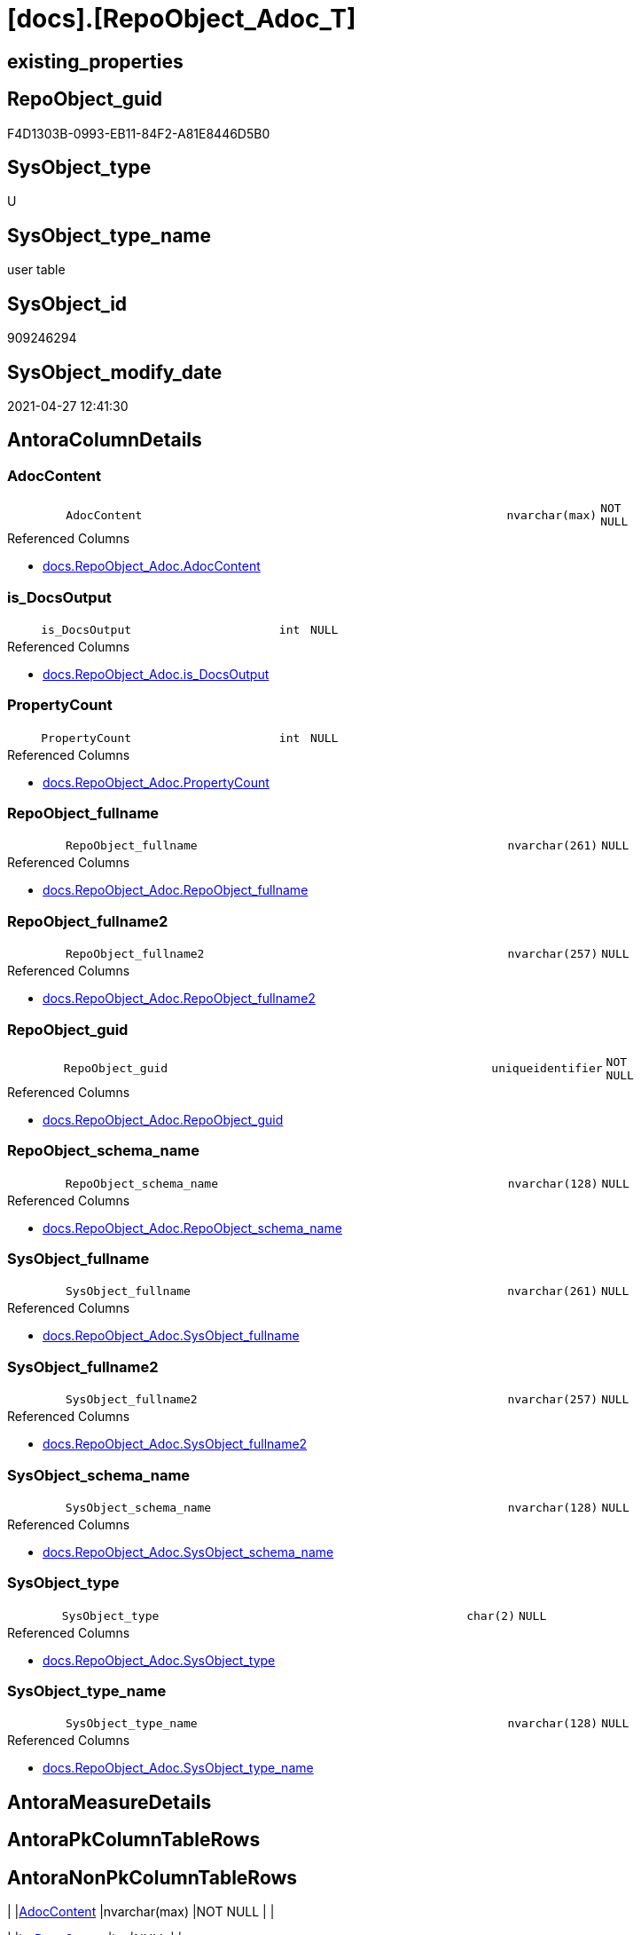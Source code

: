 = [docs].[RepoObject_Adoc_T]

== existing_properties

// tag::existing_properties[]
:ExistsProperty--antorareferencedlist:
:ExistsProperty--antorareferencinglist:
:ExistsProperty--description:
:ExistsProperty--has_history:
:ExistsProperty--has_history_columns:
:ExistsProperty--inheritancetype:
:ExistsProperty--is_persistence:
:ExistsProperty--is_persistence_check_duplicate_per_pk:
:ExistsProperty--is_persistence_check_for_empty_source:
:ExistsProperty--is_persistence_delete_changed:
:ExistsProperty--is_persistence_delete_missing:
:ExistsProperty--is_persistence_insert:
:ExistsProperty--is_persistence_truncate:
:ExistsProperty--is_persistence_update_changed:
:ExistsProperty--is_repo_managed:
:ExistsProperty--is_ssas:
:ExistsProperty--ms_description:
:ExistsProperty--persistence_source_repoobject_fullname:
:ExistsProperty--persistence_source_repoobject_fullname2:
:ExistsProperty--persistence_source_repoobject_guid:
:ExistsProperty--persistence_source_repoobject_xref:
:ExistsProperty--referencedobjectlist:
:ExistsProperty--usp_persistence_repoobject_guid:
:ExistsProperty--FK:
:ExistsProperty--AntoraIndexList:
:ExistsProperty--Columns:
// end::existing_properties[]

== RepoObject_guid

// tag::RepoObject_guid[]
F4D1303B-0993-EB11-84F2-A81E8446D5B0
// end::RepoObject_guid[]

== SysObject_type

// tag::SysObject_type[]
U 
// end::SysObject_type[]

== SysObject_type_name

// tag::SysObject_type_name[]
user table
// end::SysObject_type_name[]

== SysObject_id

// tag::SysObject_id[]
909246294
// end::SysObject_id[]

== SysObject_modify_date

// tag::SysObject_modify_date[]
2021-04-27 12:41:30
// end::SysObject_modify_date[]

== AntoraColumnDetails

// tag::AntoraColumnDetails[]
[#column-AdocContent]
=== AdocContent

[cols="d,8m,m,m,m,d"]
|===
|
|AdocContent
|nvarchar(max)
|NOT NULL
|
|
|===

.Referenced Columns
--
* xref:docs.RepoObject_Adoc.adoc#column-AdocContent[+docs.RepoObject_Adoc.AdocContent+]
--


[#column-is_DocsOutput]
=== is_DocsOutput

[cols="d,8m,m,m,m,d"]
|===
|
|is_DocsOutput
|int
|NULL
|
|
|===

.Referenced Columns
--
* xref:docs.RepoObject_Adoc.adoc#column-is_DocsOutput[+docs.RepoObject_Adoc.is_DocsOutput+]
--


[#column-PropertyCount]
=== PropertyCount

[cols="d,8m,m,m,m,d"]
|===
|
|PropertyCount
|int
|NULL
|
|
|===

.Referenced Columns
--
* xref:docs.RepoObject_Adoc.adoc#column-PropertyCount[+docs.RepoObject_Adoc.PropertyCount+]
--


[#column-RepoObject_fullname]
=== RepoObject_fullname

[cols="d,8m,m,m,m,d"]
|===
|
|RepoObject_fullname
|nvarchar(261)
|NULL
|
|
|===

.Referenced Columns
--
* xref:docs.RepoObject_Adoc.adoc#column-RepoObject_fullname[+docs.RepoObject_Adoc.RepoObject_fullname+]
--


[#column-RepoObject_fullname2]
=== RepoObject_fullname2

[cols="d,8m,m,m,m,d"]
|===
|
|RepoObject_fullname2
|nvarchar(257)
|NULL
|
|
|===

.Referenced Columns
--
* xref:docs.RepoObject_Adoc.adoc#column-RepoObject_fullname2[+docs.RepoObject_Adoc.RepoObject_fullname2+]
--


[#column-RepoObject_guid]
=== RepoObject_guid

[cols="d,8m,m,m,m,d"]
|===
|
|RepoObject_guid
|uniqueidentifier
|NOT NULL
|
|
|===

.Referenced Columns
--
* xref:docs.RepoObject_Adoc.adoc#column-RepoObject_guid[+docs.RepoObject_Adoc.RepoObject_guid+]
--


[#column-RepoObject_schema_name]
=== RepoObject_schema_name

[cols="d,8m,m,m,m,d"]
|===
|
|RepoObject_schema_name
|nvarchar(128)
|NULL
|
|
|===

.Referenced Columns
--
* xref:docs.RepoObject_Adoc.adoc#column-RepoObject_schema_name[+docs.RepoObject_Adoc.RepoObject_schema_name+]
--


[#column-SysObject_fullname]
=== SysObject_fullname

[cols="d,8m,m,m,m,d"]
|===
|
|SysObject_fullname
|nvarchar(261)
|NULL
|
|
|===

.Referenced Columns
--
* xref:docs.RepoObject_Adoc.adoc#column-SysObject_fullname[+docs.RepoObject_Adoc.SysObject_fullname+]
--


[#column-SysObject_fullname2]
=== SysObject_fullname2

[cols="d,8m,m,m,m,d"]
|===
|
|SysObject_fullname2
|nvarchar(257)
|NULL
|
|
|===

.Referenced Columns
--
* xref:docs.RepoObject_Adoc.adoc#column-SysObject_fullname2[+docs.RepoObject_Adoc.SysObject_fullname2+]
--


[#column-SysObject_schema_name]
=== SysObject_schema_name

[cols="d,8m,m,m,m,d"]
|===
|
|SysObject_schema_name
|nvarchar(128)
|NULL
|
|
|===

.Referenced Columns
--
* xref:docs.RepoObject_Adoc.adoc#column-SysObject_schema_name[+docs.RepoObject_Adoc.SysObject_schema_name+]
--


[#column-SysObject_type]
=== SysObject_type

[cols="d,8m,m,m,m,d"]
|===
|
|SysObject_type
|char(2)
|NULL
|
|
|===

.Referenced Columns
--
* xref:docs.RepoObject_Adoc.adoc#column-SysObject_type[+docs.RepoObject_Adoc.SysObject_type+]
--


[#column-SysObject_type_name]
=== SysObject_type_name

[cols="d,8m,m,m,m,d"]
|===
|
|SysObject_type_name
|nvarchar(128)
|NULL
|
|
|===

.Referenced Columns
--
* xref:docs.RepoObject_Adoc.adoc#column-SysObject_type_name[+docs.RepoObject_Adoc.SysObject_type_name+]
--


// end::AntoraColumnDetails[]

== AntoraMeasureDetails

// tag::AntoraMeasureDetails[]

// end::AntoraMeasureDetails[]

== AntoraPkColumnTableRows

// tag::AntoraPkColumnTableRows[]












// end::AntoraPkColumnTableRows[]

== AntoraNonPkColumnTableRows

// tag::AntoraNonPkColumnTableRows[]
|
|<<column-AdocContent>>
|nvarchar(max)
|NOT NULL
|
|

|
|<<column-is_DocsOutput>>
|int
|NULL
|
|

|
|<<column-PropertyCount>>
|int
|NULL
|
|

|
|<<column-RepoObject_fullname>>
|nvarchar(261)
|NULL
|
|

|
|<<column-RepoObject_fullname2>>
|nvarchar(257)
|NULL
|
|

|
|<<column-RepoObject_guid>>
|uniqueidentifier
|NOT NULL
|
|

|
|<<column-RepoObject_schema_name>>
|nvarchar(128)
|NULL
|
|

|
|<<column-SysObject_fullname>>
|nvarchar(261)
|NULL
|
|

|
|<<column-SysObject_fullname2>>
|nvarchar(257)
|NULL
|
|

|
|<<column-SysObject_schema_name>>
|nvarchar(128)
|NULL
|
|

|
|<<column-SysObject_type>>
|char(2)
|NULL
|
|

|
|<<column-SysObject_type_name>>
|nvarchar(128)
|NULL
|
|

// end::AntoraNonPkColumnTableRows[]

== AntoraIndexList

// tag::AntoraIndexList[]

[#index-idx_RepoObject_Adoc_T_1]
=== idx_RepoObject_Adoc_T++__++1

* IndexSemanticGroup: xref:other/IndexSemanticGroup.adoc#_no_group[no_group]
+
--
* <<column-RepoObject_guid>>; uniqueidentifier
--
* PK, Unique, Real: 0, 0, 0

// end::AntoraIndexList[]

== AntoraParameterList

// tag::AntoraParameterList[]

// end::AntoraParameterList[]

== Other tags

source: property.RepoObjectProperty_cross As rop_cross


=== AdocUspSteps

// tag::adocuspsteps[]

// end::adocuspsteps[]


=== AntoraReferencedList

// tag::antorareferencedlist[]
* xref:docs.RepoObject_Adoc.adoc[]
// end::antorareferencedlist[]


=== AntoraReferencingList

// tag::antorareferencinglist[]
* xref:docs.usp_PERSIST_RepoObject_Adoc_T.adoc[]
// end::antorareferencinglist[]


=== Description

// tag::description[]

`AdocContent` is the content of a page to be used by Antora as partial.

The view xref:docs.RepoObject_Adoc.adoc[] will persisted into xref:docs.RepoObject_Adoc_T.adoc[] +
and later exported for Antora by xref:docs.usp_PERSIST_RepoObject_Adoc_T.adoc[]

One document per RepoObject is generated, it contains all information (but not diagrams) which is used by Antora. 

All Parts of the documentations are tagged, Antora can reference the content using this tags.

* any per RepoObject existing properties in xref:property.RepoObjectProperty.adoc[] are extracted as separate tags
* some specific additional tags are extracted from other sources (some lists, some content from xref:repo.RepoObject_gross.adoc[])
* a special entry per exported tag is created: `':ExistsProperty--' + Lower ( rop.property_name ) + ':'` which can be used to check the existence of a tag entry

To use additional content in Antora documentation first try to include new properties into xref:property.RepoObjectProperty.adoc[]
// end::description[]


=== exampleUsage

// tag::exampleusage[]

// end::exampleusage[]


=== exampleUsage_2

// tag::exampleusage_2[]

// end::exampleusage_2[]


=== exampleUsage_3

// tag::exampleusage_3[]

// end::exampleusage_3[]


=== exampleUsage_4

// tag::exampleusage_4[]

// end::exampleusage_4[]


=== exampleUsage_5

// tag::exampleusage_5[]

// end::exampleusage_5[]


=== exampleWrong_Usage

// tag::examplewrong_usage[]

// end::examplewrong_usage[]


=== has_execution_plan_issue

// tag::has_execution_plan_issue[]

// end::has_execution_plan_issue[]


=== has_get_referenced_issue

// tag::has_get_referenced_issue[]

// end::has_get_referenced_issue[]


=== has_history

// tag::has_history[]
0
// end::has_history[]


=== has_history_columns

// tag::has_history_columns[]
0
// end::has_history_columns[]


=== InheritanceType

// tag::inheritancetype[]
13
// end::inheritancetype[]


=== is_persistence

// tag::is_persistence[]
1
// end::is_persistence[]


=== is_persistence_check_duplicate_per_pk

// tag::is_persistence_check_duplicate_per_pk[]
0
// end::is_persistence_check_duplicate_per_pk[]


=== is_persistence_check_for_empty_source

// tag::is_persistence_check_for_empty_source[]
0
// end::is_persistence_check_for_empty_source[]


=== is_persistence_delete_changed

// tag::is_persistence_delete_changed[]
0
// end::is_persistence_delete_changed[]


=== is_persistence_delete_missing

// tag::is_persistence_delete_missing[]
0
// end::is_persistence_delete_missing[]


=== is_persistence_insert

// tag::is_persistence_insert[]
1
// end::is_persistence_insert[]


=== is_persistence_truncate

// tag::is_persistence_truncate[]
1
// end::is_persistence_truncate[]


=== is_persistence_update_changed

// tag::is_persistence_update_changed[]
0
// end::is_persistence_update_changed[]


=== is_repo_managed

// tag::is_repo_managed[]
1
// end::is_repo_managed[]


=== is_ssas

// tag::is_ssas[]
0
// end::is_ssas[]


=== microsoft_database_tools_support

// tag::microsoft_database_tools_support[]

// end::microsoft_database_tools_support[]


=== MS_Description

// tag::ms_description[]

`AdocContent` is the content of a page to be used by Antora as partial.

The view xref:docs.RepoObject_Adoc.adoc[] will persisted into xref:docs.RepoObject_Adoc_T.adoc[] +
and later exported for Antora by xref:docs.usp_PERSIST_RepoObject_Adoc_T.adoc[]

One document per RepoObject is generated, it contains all information (but not diagrams) which is used by Antora. 

All Parts of the documentations are tagged, Antora can reference the content using this tags.

* any per RepoObject existing properties in xref:property.RepoObjectProperty.adoc[] are extracted as separate tags
* some specific additional tags are extracted from other sources (some lists, some content from xref:repo.RepoObject_gross.adoc[])
* a special entry per exported tag is created: `':ExistsProperty--' + Lower ( rop.property_name ) + ':'` which can be used to check the existence of a tag entry

To use additional content in Antora documentation first try to include new properties into xref:property.RepoObjectProperty.adoc[]
// end::ms_description[]


=== persistence_source_RepoObject_fullname

// tag::persistence_source_repoobject_fullname[]
[docs].[RepoObject_Adoc]
// end::persistence_source_repoobject_fullname[]


=== persistence_source_RepoObject_fullname2

// tag::persistence_source_repoobject_fullname2[]
docs.RepoObject_Adoc
// end::persistence_source_repoobject_fullname2[]


=== persistence_source_RepoObject_guid

// tag::persistence_source_repoobject_guid[]
D5E0B563-4291-EB11-84F2-A81E8446D5B0
// end::persistence_source_repoobject_guid[]


=== persistence_source_RepoObject_xref

// tag::persistence_source_repoobject_xref[]
xref:docs.RepoObject_Adoc.adoc[]
// end::persistence_source_repoobject_xref[]


=== pk_index_guid

// tag::pk_index_guid[]

// end::pk_index_guid[]


=== pk_IndexPatternColumnDatatype

// tag::pk_indexpatterncolumndatatype[]

// end::pk_indexpatterncolumndatatype[]


=== pk_IndexPatternColumnName

// tag::pk_indexpatterncolumnname[]

// end::pk_indexpatterncolumnname[]


=== pk_IndexSemanticGroup

// tag::pk_indexsemanticgroup[]

// end::pk_indexsemanticgroup[]


=== ReferencedObjectList

// tag::referencedobjectlist[]
* [docs].[RepoObject_Adoc]
// end::referencedobjectlist[]


=== usp_persistence_RepoObject_guid

// tag::usp_persistence_repoobject_guid[]
9456D491-0B93-EB11-84F2-A81E8446D5B0
// end::usp_persistence_repoobject_guid[]


=== UspExamples

// tag::uspexamples[]

// end::uspexamples[]


=== UspParameters

// tag::uspparameters[]

// end::uspparameters[]

== Boolean Attributes

source: property.RepoObjectProperty WHERE property_int = 1

// tag::boolean_attributes[]
:is_persistence:
:is_persistence_insert:
:is_persistence_truncate:
:is_repo_managed:

// end::boolean_attributes[]

== sql_modules_definition

// tag::sql_modules_definition[]
[%collapsible]
=======
[source,sql]
----

----
=======
// end::sql_modules_definition[]


